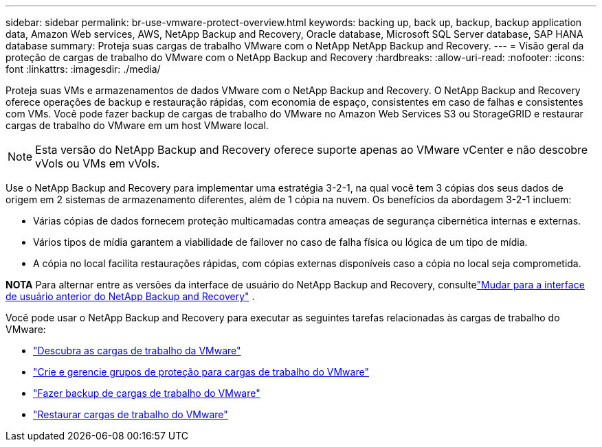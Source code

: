 ---
sidebar: sidebar 
permalink: br-use-vmware-protect-overview.html 
keywords: backing up, back up, backup, backup application data, Amazon Web services, AWS, NetApp Backup and Recovery, Oracle database, Microsoft SQL Server database, SAP HANA database 
summary: Proteja suas cargas de trabalho VMware com o NetApp NetApp Backup and Recovery. 
---
= Visão geral da proteção de cargas de trabalho do VMware com o NetApp Backup and Recovery
:hardbreaks:
:allow-uri-read: 
:nofooter: 
:icons: font
:linkattrs: 
:imagesdir: ./media/


[role="lead"]
Proteja suas VMs e armazenamentos de dados VMware com o NetApp Backup and Recovery.  O NetApp Backup and Recovery oferece operações de backup e restauração rápidas, com economia de espaço, consistentes em caso de falhas e consistentes com VMs. Você pode fazer backup de cargas de trabalho do VMware no Amazon Web Services S3 ou StorageGRID e restaurar cargas de trabalho do VMware em um host VMware local.


NOTE: Esta versão do NetApp Backup and Recovery oferece suporte apenas ao VMware vCenter e não descobre vVols ou VMs em vVols.

Use o NetApp Backup and Recovery para implementar uma estratégia 3-2-1, na qual você tem 3 cópias dos seus dados de origem em 2 sistemas de armazenamento diferentes, além de 1 cópia na nuvem. Os benefícios da abordagem 3-2-1 incluem:

* Várias cópias de dados fornecem proteção multicamadas contra ameaças de segurança cibernética internas e externas.
* Vários tipos de mídia garantem a viabilidade de failover no caso de falha física ou lógica de um tipo de mídia.
* A cópia no local facilita restaurações rápidas, com cópias externas disponíveis caso a cópia no local seja comprometida.


[]
====
*NOTA* Para alternar entre as versões da interface de usuário do NetApp Backup and Recovery, consultelink:br-start-switch-ui.html["Mudar para a interface de usuário anterior do NetApp Backup and Recovery"] .

====
Você pode usar o NetApp Backup and Recovery para executar as seguintes tarefas relacionadas às cargas de trabalho do VMware:

* link:br-use-vmware-discovery.html["Descubra as cargas de trabalho da VMware"]
* link:br-use-vmware-protection-groups.html["Crie e gerencie grupos de proteção para cargas de trabalho do VMware"]
* link:br-use-vmware-backup.html["Fazer backup de cargas de trabalho do VMware"]
* link:br-use-vmware-restore.html["Restaurar cargas de trabalho do VMware"]


